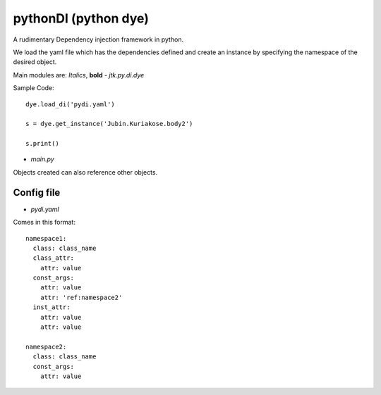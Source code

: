 =====================
pythonDI (python dye)
=====================

A rudimentary Dependency injection framework in python.

We load the yaml file which has the dependencies defined and create an instance by specifying the namespace of the
desired object.

Main modules are: *Italics*, **bold**
- `jtk.py.di.dye`


Sample Code::

    dye.load_di('pydi.yaml')

    s = dye.get_instance('Jubin.Kuriakose.body2')

    s.print()

- `main.py`


Objects created can also reference other objects.

Config file
===========
- `pydi.yaml`

Comes in this format::

    namespace1:
      class: class_name
      class_attr:
        attr: value
      const_args:
        attr: value
        attr: 'ref:namespace2'
      inst_attr:
        attr: value
        attr: value

    namespace2:
      class: class_name
      const_args:
        attr: value

